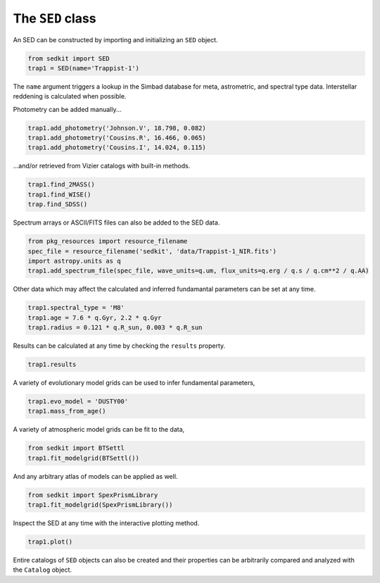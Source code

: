 .. _sed:

The ``SED`` class
=================

An SED can be constructed by importing and initializing an ``SED``
object.

.. code:: python

    from sedkit import SED
    trap1 = SED(name='Trappist-1')

The ``name`` argument triggers a lookup in the Simbad database for meta,
astrometric, and spectral type data. Interstellar reddening is
calculated when possible.

Photometry can be added manually...

.. code:: python

    trap1.add_photometry('Johnson.V', 18.798, 0.082)
    trap1.add_photometry('Cousins.R', 16.466, 0.065)
    trap1.add_photometry('Cousins.I', 14.024, 0.115)

...and/or retrieved from Vizier catalogs with built-in methods.

.. code:: python

    trap1.find_2MASS()
    trap1.find_WISE()
    trap.find_SDSS()

Spectrum arrays or ASCII/FITS files can also be added to the SED data.

.. code:: python

    from pkg_resources import resource_filename
    spec_file = resource_filename('sedkit', 'data/Trappist-1_NIR.fits')
    import astropy.units as q
    trap1.add_spectrum_file(spec_file, wave_units=q.um, flux_units=q.erg / q.s / q.cm**2 / q.AA)

Other data which may affect the calculated and inferred fundamantal
parameters can be set at any time.

.. code:: python

    trap1.spectral_type = 'M8'
    trap1.age = 7.6 * q.Gyr, 2.2 * q.Gyr
    trap1.radius = 0.121 * q.R_sun, 0.003 * q.R_sun

Results can be calculated at any time by checking the ``results``
property.

.. code:: python

    trap1.results

A variety of evolutionary model grids can be used to infer fundamental
parameters,

.. code:: python

    trap1.evo_model = 'DUSTY00'
    trap1.mass_from_age()

A variety of atmospheric model grids can be fit to the data,

.. code:: python

    from sedkit import BTSettl
    trap1.fit_modelgrid(BTSettl())

And any arbitrary atlas of models can be applied as well.

.. code:: python

    from sedkit import SpexPrismLibrary
    trap1.fit_modelgrid(SpexPrismLibrary())

Inspect the SED at any time with the interactive plotting method.

.. code:: python

    trap1.plot()

Entire catalogs of ``SED`` objects can also be created and their
properties can be arbitrarily compared and analyzed with the
``Catalog`` object.